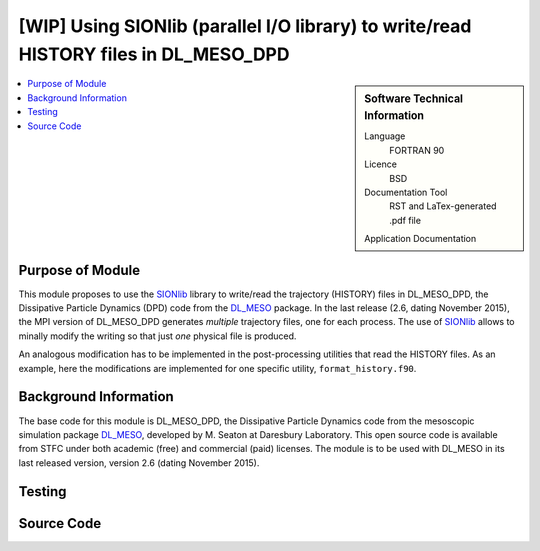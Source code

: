 .. _dlmeso_sionlib:

#####################################################################################
[WIP] Using SIONlib (parallel I/O library) to write/read HISTORY files in DL_MESO_DPD
#####################################################################################

.. sidebar:: Software Technical Information

  Language
    FORTRAN 90

  Licence
    BSD

  Documentation Tool
    RST and LaTex-generated .pdf file

  Application Documentation
..    :download:`Click to download the manual <manaf.pdf>` with more details

  Relevant Training Material
    See the Testing section

.. contents:: :local:	      
	      

Purpose of Module
_________________

This module proposes to use the SIONlib_ library to write/read the trajectory (HISTORY)
files in DL_MESO_DPD, the Dissipative Particle Dynamics (DPD) code from the
DL_MESO_ package. In the last release (2.6, dating November 2015),
the MPI version of DL_MESO_DPD generates *multiple* trajectory files, one for each
process. The use of SIONlib_ allows to minally modify the writing so that just *one*
physical file is produced.

An analogous modification has to be implemented in the post-processing
utilities that read the HISTORY files. As an example, here the modifications
are implemented for one specific utility, ``format_history.f90``.


 .. Possible uses ... (see :ref:`moldip_af`).

Background Information
______________________

The base code for this module is DL_MESO_DPD, the Dissipative Particle
Dynamics code from the mesoscopic simulation package DL_MESO_,
developed by M. Seaton at Daresbury Laboratory.
This open source code is available from STFC under both academic (free) and
commercial (paid) licenses. The module is to be used with DL_MESO
in its last released version, version 2.6 (dating November 2015).


Testing
_______


Source Code
___________
..
   .. literalinclude:: ./gen_dipoleaf.f90
      :language: fortran
      :linenos:

.. Here are the URL references used
.. _DL_MESO: http://www.ccp5.ac.uk/DL_MESO
.. _SIONlib: http://www.fz-juelich.de/ias/jsc/EN/Expertise/Support/Software/SIONlib/_node.html
.. _ReST: http://docutils.sourceforge.net/docs/user/rst/quickref.html
..
   .. _FFTW: http://www.fftw.org/
   .. [1] Disambiguation on the concept of molecule. In DL\_MESO a *defined molecule*
	    is a set of beads, which can be bonded or not.
	    For the purpose of this module it is *required* that each molecule is a
	    connected cluster (via stretching bonds).
	    In fact, this, together with the reasonable assumption that each stretching
	    bond cannot be stretched to more than half the system linear size, allows
	    to univocally define the charge dipole moment of each molecule.
   .. [2] M. P. Allen and D. J. Tildesley, "Computer simulation of liquids", Oxford University Press, Oxford (1987).
